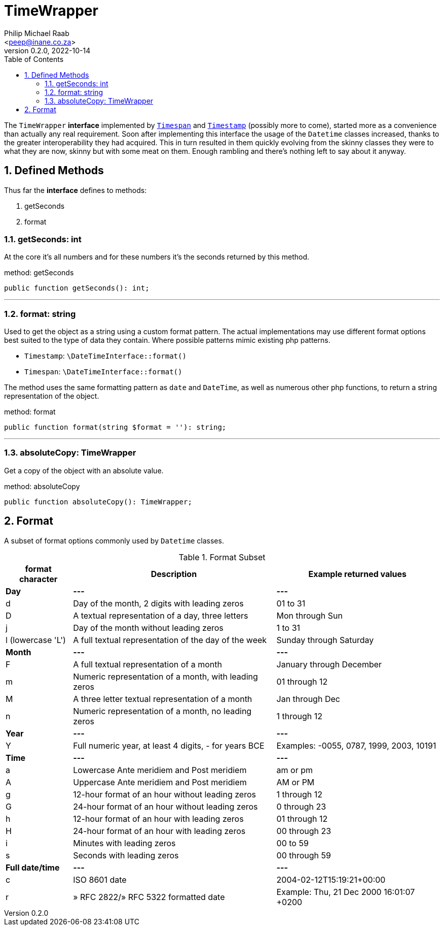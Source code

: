 = TimeWrapper
:author: Philip Michael Raab
:email: <peep@inane.co.za>
:revnumber: 0.2.0
:revdate: 2022-10-14
:experimental:
:table-stripes: even
:icons: font
:source-highlighter: highlight.js
:sectnums: |,all|
:toc: auto

The `TimeWrapper` *interface* implemented by link:timespan.adoc[`Timespan`] and link:timestamp.adoc[`Timestamp`] (possibly more to come), started more as a convenience than actually any real requirement. Soon after implementing this interface the usage of the `Datetime` classes increased, thanks to the greater interoperability they had acquired. This in turn resulted in them quickly evolving from the skinny classes they were to what they are now, skinny but with some meat on them. Enough rambling and there's nothing left to say about it anyway.

<<<

== Defined Methods

Thus far the *interface* defines to methods:

. getSeconds
. format

=== getSeconds: int

At the core it's all numbers and for these numbers it's the seconds returned by this method.

.method: getSeconds
[source,php]
----
public function getSeconds(): int;
----

***

=== format: string

Used to get the object as a string using a custom format pattern. The actual implementations may use different format options best suited to the type of data they contain. Where possible patterns mimic existing php patterns.

* `Timestamp`: `\DateTimeInterface::format()`
* `Timespan`: `\DateTimeInterface::format()`


The method uses the same formatting pattern as `date` and `DateTime`, as well as numerous other php functions, to return a string representation of the object.

.method: format
[source,php]
----
public function format(string $format = ''): string;
----

***

=== absoluteCopy: TimeWrapper

Get a copy of the object with an absolute value.

.method: absoluteCopy
[source,php]
----
public function absoluteCopy(): TimeWrapper;
----

== Format

A subset of format options commonly used by `Datetime` classes.

.Format Subset
["%autowidth"opts="header"]
|===
| format character  | Description                                           | Example returned values
| *Day*             | *---*                                                 | *---*
| d	                | Day of the month, 2 digits with leading zeros         | 01 to 31
| D                 | A textual representation of a day, three letters      | Mon through Sun
| j                 | Day of the month without leading zeros                | 1 to 31
| l (lowercase 'L') | A full textual representation of the day of the week  | Sunday through Saturday
| *Month*           | *---*                                                 | *---*
| F                 | A full textual representation of a month              | January through December
| m                 | Numeric representation of a month, with leading zeros | 01 through 12
| M                 | A three letter textual representation of a month      | Jan through Dec
| n                 | Numeric representation of a month, no leading zeros   | 1 through 12
| *Year*            | *---*                                                 | *---*
| Y                 | Full numeric year, at least 4 digits, - for years BCE | Examples: -0055, 0787, 1999, 2003, 10191
| *Time*            | *---*                                                 | *---*
| a                 | Lowercase Ante meridiem and Post meridiem             | am or pm
| A                 | Uppercase Ante meridiem and Post meridiem             | AM or PM
| g                 | 12-hour format of an hour without leading zeros       | 1 through 12
| G                 | 24-hour format of an hour without leading zeros       | 0 through 23
| h                 | 12-hour format of an hour with leading zeros          | 01 through 12
| H                 | 24-hour format of an hour with leading zeros          | 00 through 23
| i                 | Minutes with leading zeros                            | 00 to 59
| s                 | Seconds with leading zeros                            | 00 through 59
| *Full date/time*  | *---*                                                 | *---*
| c	                | ISO 8601 date                                         | 2004-02-12T15:19:21+00:00
| r                 | » RFC 2822/» RFC 5322 formatted date                  | Example: Thu, 21 Dec 2000 16:01:07 +0200
|===
